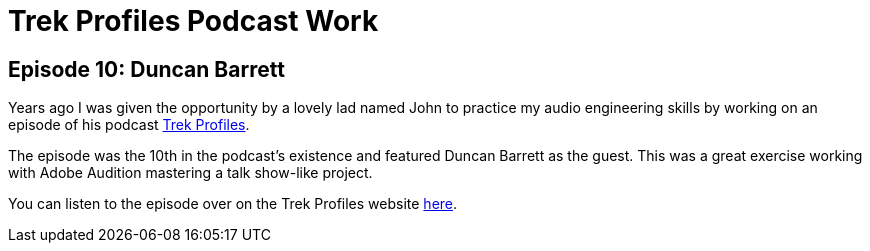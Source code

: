 = Trek Profiles Podcast Work

== Episode 10: Duncan Barrett

Years ago I was given the opportunity by a lovely lad named John to practice my audio engineering skills by working on an episode of his podcast https://trekprofiles.com/[Trek Profiles].

The episode was the 10th in the podcast's existence and featured Duncan Barrett as the guest. This was a great exercise working with Adobe Audition mastering a talk show-like project.

You can listen to the episode over on the Trek Profiles website https://trekprofiles.com/2018/09/13/episode-10-duncan-barrett/[here].